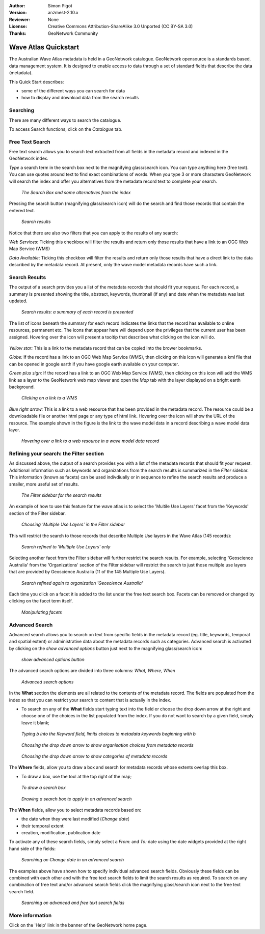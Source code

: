 :Author: Simon Pigot
:Version: anzmest-2.10.x
:Reviewer: None
:License: Creative Commons Attribution-ShareAlike 3.0 Unported  (CC BY-SA 3.0)
:Thanks: GeoNetwork Community 

.. |GN| replace:: GeoNetwork

********************************************************************************
Wave Atlas Quickstart 
********************************************************************************

The Australian Wave Atlas metadata is held in a |GN| catalogue. |GN| opensource is a standards based, data management system. It is designed to enable access to data through a set of standard fields that describe the data (metadata).

This Quick Start describes:

- some of the different ways you can search for data
- how to display and download data from the search results

Searching
--------------------------------------------------------------------------------

There are many different ways to search the catalogue. 

To access Search functions, click on the *Catalogue* tab.

.. figure:: images/screenshots/800x600/geonetwork-catalogtab.png

Free Text Search
--------------------------------------------------------------------------------

Free text search allows you to search text extracted from all fields in the metadata record and indexed in the GeoNetwork index.

*Type* a search term in the search box next to the magnifying glass/search icon. You can type anything here (free text). You can use quotes around text to find exact combinations of words. When you type 3 or more characters GeoNetwork will search the index and offer you alternatives from the metadata record text to complete your search.

.. figure:: images/screenshots/800x600/geonetwork-freetext1.png

  *The Search Box and some alternatives from the index*

Pressing the search button (magnifying glass/search icon) will do the search and find those records that contain the entered text. 

.. figure:: images/screenshots/800x600/geonetwork-freetext2.png

  *Search results*

Notice that there are also two filters that you can apply to the results of any search:

*Web Services*: Ticking this checkbox will filter the results and return only those results that have a link to an OGC Web Map Service (WMS)

*Data Available*: Ticking this checkbox will filter the results and return only those results that have a direct link to the data described by the metadata record. At present, only the wave model metadata records have such a link.
  
Search Results
--------------------------------------------------------------------------------

The output of a search provides you a list of the metadata records that should fit your request. For each record, a summary is presented showing the title, abstract, keywords, thumbnail (if any) and date when the metadata was last updated.

.. figure:: images/screenshots/800x600/geonetwork-search_output1.png

    *Search results: a summary of each record is presented*

The list of icons beneath the summary for each record indicates the links that the record has available to online resources, permanent etc. The icons that appear here will depend upon the privileges that the current user has been assigned. Hovering over the icon will present a tooltip that describes what clicking on the icon will do.

.. figure:: images/screenshots/800x600/geonetwork-summarylinks.png

*Yellow star:* This is a link to the metadata record that can be copied into the brower bookmarks.

*Globe:* If the record has a link to an OGC Web Map Service (WMS), then clicking on this icon will generate a kml file that can be opened in google earth if you have google earth available on your computer.

*Green plus sign:*  If the record has a link to an OGC Web Map Service (WMS), then clicking on this icon will add the WMS link as a layer to the GeoNetwork web map viewer and open the *Map* tab with the layer displayed on a bright earth background.

.. figure:: images/screenshots/800x600/geonetwork-openlinktowms.png
    
        *Clicking on a link to a WMS*

*Blue right arrow:* This is a link to a web resource that has been provided in the metadata record. The resource could be a downloadable file or another html page or any type of html link. Hovering over the icon will show the URL of the resource. The example shown in the figure is the link to the wave model data in a record describing a wave model data layer.

.. figure:: images/screenshots/800x600/geonetwork-weblink.png
    
        *Hovering over a link to a web resource in a wave model data record*

Refining your search: the Filter section
--------------------------------------------------------------------------------

As discussed above, the output of a search provides you with a list of the metadata records that should fit your request. Additional information such as keywords and organizations from the search results is summarized in the *Filter* sidebar. This information (known as facets) can be used indivdiually or in sequence to refine the search results and produce a smaller, more useful set of results. 

.. figure:: images/screenshots/800x600/geonetwork-filtersidebar.png
    
        *The Filter sidebar for the search results*

An example of how to use this feature for the wave atlas is to select the 'Multile Use Layers' facet from the 'Keywords' section of the Filter sidebar. 

.. figure:: images/screenshots/800x600/geonetwork-refinesearchwithfacets1.png
    
        *Choosing 'Multiple Use Layers' in the Filter sidebar*

This will restrict the search to those records that describe Multiple Use layers in the Wave Atlas (145 records):

.. figure:: images/screenshots/800x600/geonetwork-refinesearchwithfacets2.png

        *Search refined to 'Multiple Use Layers' only*

Selecting another facet from the Filter sidebar will further restrict the search results. For example, selecting 'Geoscience Australia' from the 'Organizations' section of the Filter sidebar will restrict the search to just those multiple use layers that are provided by Geoscience Australia (11 of the 145 Multiple Use Layers).

.. figure:: images/screenshots/800x600/geonetwork-refinesearchwithfacets3.png
    
        *Search refined again to organization 'Geoscience Australia'*

Each time you click on a facet it is added to the list under the free text search box. Facets can be removed or changed by clicking on the facet term itself.

.. figure:: images/screenshots/800x600/geonetwork-refinesearchwithfacets4.png
    
       	*Manipulating facets*


Advanced Search
--------------------------------------------------------------------------------

Advanced search allows you to search on text from specific fields in the metadata record (eg. title, keywords, temporal and spatial extent) or administrative data about the metadata records such as categories. Advanced search is activated by clicking on the *show advanced options* button just next to the magnifying glass/search icon:

.. figure:: images/screenshots/800x600/geonetwork-advancedsearchbutton.png

  *show advanced options button*


The advanced search options are divided into three columns: *What, Where, When*

.. figure:: images/screenshots/800x600/geonetwork-advancedsearchoptions.png

  *Advanced search options*

In the **What** section the elements are all related to the contents of the metadata record. The fields are populated from the index so that you can restrict your search to content that is actually in the index.  

- To search on any of the **What** fields start typing text into the field or choose the drop down arrow at the right and choose one of the choices in the list populated from the index. If you do not want to search by a given field, simply leave it blank;

.. figure:: images/screenshots/800x600/geonetwork-what1.png

  *Typing b into the Keyword field, limits choices to metadata keywords beginning with b*

.. figure:: images/screenshots/800x600/geonetwork-what2.png

  *Choosing the drop down arrow to show organisation choices from metadata records*

.. figure:: images/screenshots/800x600/geonetwork-what3.png

  *Choosing the drop down arrow to show categories of metadata records*

The **Where** fields, allow you to draw a box and search for metadata records whose extents overlap this box. 

- To draw a box, use the tool at the top right of the map;

.. figure:: images/screenshots/800x600/geonetwork-where1.png

  *To draw a search box*

.. figure:: images/screenshots/800x600/geonetwork-where2.png

  *Drawing a search box to apply in an advanced search*

The **When** fields, allow you to select metadata records based on:

- the date when they were last modified (*Change date*)
- their temporal extent
- creation, modification, publication date

To activate any of these search fields, simply select a *From:* and *To:* date using the date widgets provided at the right hand side of the fields:

.. figure:: images/screenshots/800x600/geonetwork-when1.png

  *Searching on Change date in an advanced search*

The examples above have shown how to specify individual advanced search fields. Obviously these fields can be combined with each other and with the free text search fields to limit the search results as required. To search on any combination of free text and/or advanced search fields click the magnifying glass/search icon next to the free text search field.

.. figure:: images/screenshots/800x600/geonetwork-advancedandfreesearch.png

  *Searching on advanced and free text search fields*

More information
--------------------------------------------------------------------------------

Click on the 'Help' link in the banner of the GeoNetwork home page.

